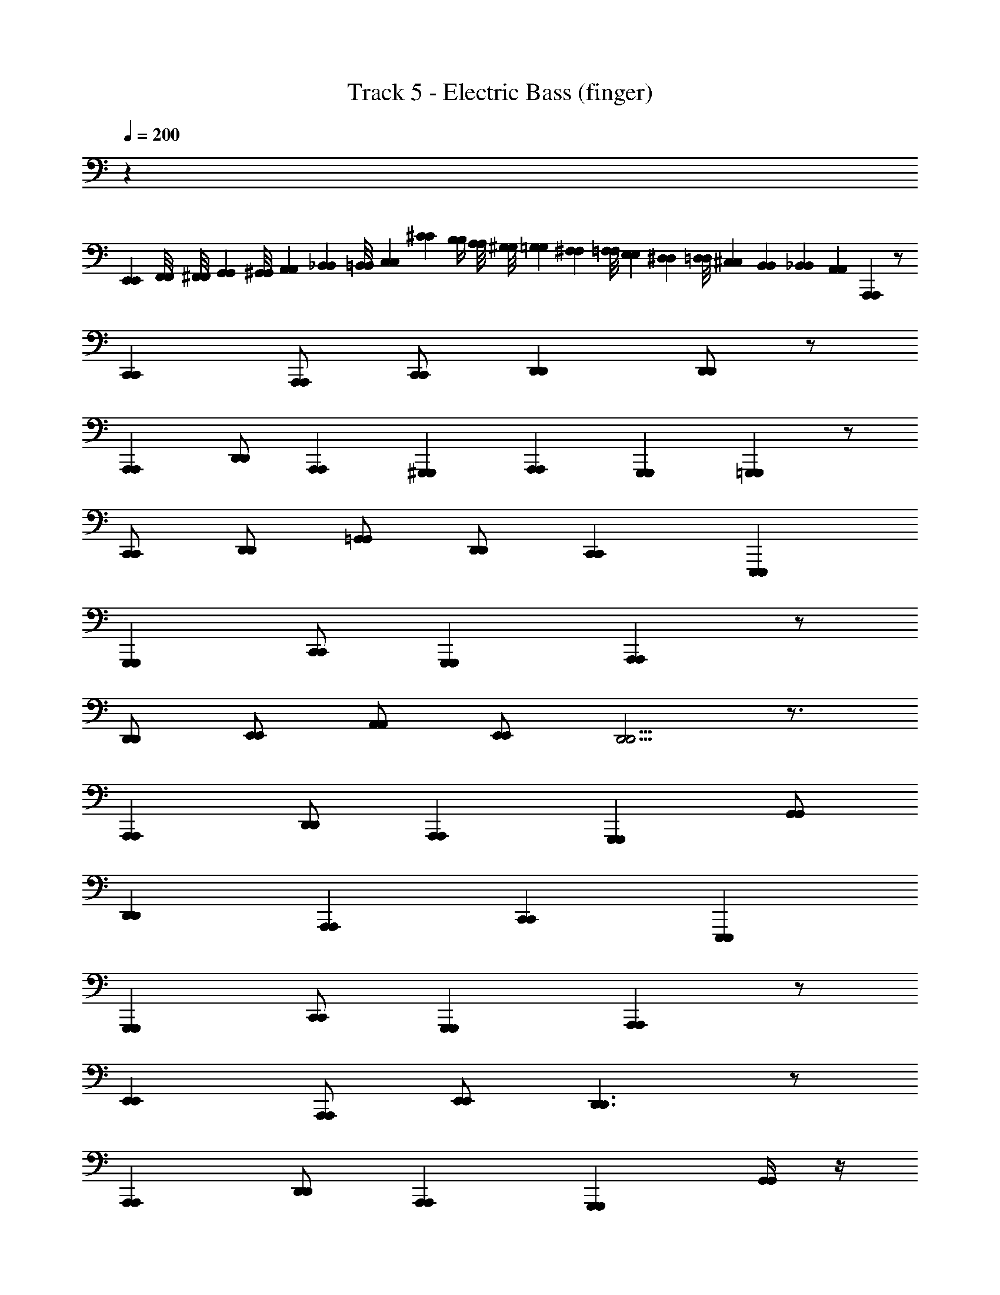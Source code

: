X: 1
T: Track 5 - Electric Bass (finger)
Z: ABC Generated by Starbound Composer v0.8.6
L: 1/4
Q: 1/4=200
K: C
z65/ 
[E,,/6E,,/6] [F,,/8F,,/8] [^F,,/8F,,/8] [G,,5/24G,,5/24] [^G,,/8G,,/8] [A,,/6A,,/6] [_B,,/6B,,/6] [=B,,/8B,,/8] [C,7/24C,7/24] [^C/12C/12] [B,/4B,/4] [A,/8A,/8] [^G,/8G,/8] [=G,/6G,/6] [^F,/6F,/6] [=F,/8F,/8] [E,/6E,/6] [^D,/6D,/6] [=D,/8D,/8] [^C,/12C,/12] [B,,/12B,,/12] [_B,,/24B,,/24] [A,,7/24A,,7/24] [A,,,A,,,] z/ 
[C,,C,,] [A,,,/A,,,/] [C,,/C,,/] [D,,D,,] [D,,/D,,/] z/ 
[A,,,A,,,] [D,,/D,,/] [A,,,/24A,,,/24] [^G,,,/12G,,,/12] [A,,,/24A,,,/24] [G,,,5/6G,,,5/6] [=G,,,G,,,] z/ 
[C,,/C,,/] [D,,/D,,/] [=G,,/G,,/] [D,,/D,,/] [C,,C,,] [E,,,E,,,] 
[G,,,G,,,] [C,,/C,,/] [G,,,G,,,] [A,,,A,,,] z/ 
[D,,/D,,/] [E,,/E,,/] [A,,/A,,/] [E,,/E,,/] [D,,5/4D,,5/4] z3/4 
[A,,,A,,,] [D,,/D,,/] [A,,,A,,,] [G,,,G,,,] [G,,/G,,/] 
[D,,D,,] [A,,,A,,,] [C,,C,,] [E,,,E,,,] 
[G,,,G,,,] [C,,/C,,/] [G,,,G,,,] [A,,,A,,,] z/ 
[E,,E,,] [A,,,/A,,,/] [E,,/E,,/] [D,,3/D,,3/] z/ 
[A,,,A,,,] [D,,/D,,/] [A,,,A,,,] [G,,,G,,,] [G,,/4G,,/4] z/4 
[D,,D,,] [G,,,G,,,] [C,,C,,] [E,,,E,,,] 
[G,,,G,,,] [C,,/C,,/] [G,,,G,,,] [A,,,A,,,] z/ 
[C,,/C,,/] [E,,/E,,/] [C,,/C,,/] [E,,/E,,/] [D,,5/4D,,5/4] z3/4 
[A,,,A,,,] [D,,/D,,/] [A,,,A,,,] [G,,,G,,,] [G,,/G,,/] 
[D,,D,,] [A,,,A,,,] [C,,C,,] [E,,,E,,,] 
[G,,,G,,,] [C,,/C,,/] [G,,,G,,,] [A,,,A,,,] z/ 
[E,,E,,] [A,,,/A,,,/] [E,,/E,,/] [D,,19/24D,,19/24] [^C,,/12C,,/12] [=C,,/8C,,/8] z 
[A,,/12A,,/12] [F,,/12F,,/12] [G,,/12G,,/12] [^G,,/12G,,/12] [A,,/24A,,/24] [G,,/24G,,/24] [A,,7/12A,,7/12] [D,/D,/] [A,,A,,] [=G,,G,,] z/ 
[D,,D,,] [G,,,G,,,] [C,,C,,] z 
[G,,,G,,,] [C,,/C,,/] [G,,,G,,,] [A,,,A,,,] z/ 
[E,,E,,] [A,,/A,,/] [E,,/E,,/] [D,,D,,] z 
[A,,,A,,,] [D,,/D,,/] [A,,,A,,,] [G,,,G,,,] z/ 
[D,,D,,] [A,,,A,,,] [C,,C,,] [E,,,E,,,] 
[G,,,G,,,] [C,,/C,,/] [G,,,G,,,] [A,,,A,,,] z/ 
[E,,E,,] [A,,,/A,,,/] [E,,/E,,/] [D,,D,,] [D,,/D,,/] z/ 
[A,,,A,,,] [D,,/D,,/] [A,,,A,,,] [G,,,G,,,] z/ 
[D,,D,,] [G,,,/G,,,/] [D,,/D,,/] [C,,C,,] [C,,/C,,/] z/ 
[G,,,G,,,] [C,,/C,,/] [G,,,G,,,] [A,,,A,,,] [A,,/A,,/] 
[C,,C,,] [A,,,/A,,,/] [C,,/C,,/] [D,,D,,] [D,,/D,,/] z/ 
[A,,,A,,,] [D,,/D,,/] [A,,,A,,,] [G,,,G,,,] [G,,/G,,/] 
[D,,D,,] [G,,,G,,,] [C,,C,,] [E,,,E,,,] 
[G,,,G,,,] [C,,/C,,/] [G,,,G,,,] [A,,,A,,,] z/ 
[E,,E,,] [C,,C,,] [D,,D,,] [D,,/D,,/] z/ 
[A,,,A,,,] [D,,/D,,/] [A,,,A,,,] [G,,,G,,,] [G,,/G,,/] 
[C,,C,,] [G,,,G,,,] [C,,C,,] z 
[G,,,G,,,] [C,,/C,,/] [G,,,G,,,] [A,,,A,,,] [E,,/E,,/] 
[C,,C,,] [A,,,A,,,] [D,,D,,] [D,,/D,,/] z/ 
[A,,/A,,/] [A,,A,,] [D,,D,,] [G,,,G,,,] [G,,/G,,/] 
[C,,C,,] [G,,,G,,,] [C,,C,,] [E,,,E,,,] 
[G,,,G,,,] [C,,/C,,/] [G,,,G,,,] [A,,,A,,,] z/ 
[E,,E,,] [A,,,A,,,] [D,,D,,] z 
[A,,,A,,,] [D,,/D,,/] [A,,,A,,,] [G,,,G,,,] [D,,/D,,/] 
[D,,D,,] [G,,,/G,,,/] [D,,/D,,/] [C,,C,,] [E,,,E,,,] 
[G,,,G,,,] [C,,/C,,/] [G,,,G,,,] [A,,,A,,,] [E,,/E,,/] 
[E,,E,,] [A,,,A,,,] [D,,D,,] [D,,/D,,/] z/ 
[A,,,A,,,] [D,,/D,,/] [A,,,A,,,] [G,,,G,,,] [G,,/G,,/] 
[D,,D,,] [G,,,G,,,] [C,,/C,,/] z/ [=C,/C,/] z/ 
[G,,17/24G,,17/24] [F,,7/24F,,7/24] [B,,,5/24B,,,5/24] [C,,7/24C,,7/24] [C,,C,,] [G,,,G,,,] z/ 
[D,,D,,] [G,,,G,,,] [C,,C,,] [E,,,E,,,] 
[G,,,G,,,] [C,,/C,,/] [G,,,G,,,] [A,,,A,,,] z/ 
[C,,C,,] [A,,,/A,,,/] [C,,/C,,/] [D,,D,,] z 
[A,,,A,,,] [D,,/D,,/] [A,,,A,,,] [G,,,G,,,] z/ 
[D,,D,,] [G,,,G,,,] [C,,C,,] [E,,,E,,,] 
[G,,,G,,,] [C,,/C,,/] [G,,,G,,,] [A,,,A,,,] [B,,,/B,,,/] 
[C,,C,,] [^C,,C,,] [D,,D,,] [F,,23/24F,,23/24] [E,,/24E,,/24] 
[G,,/8G,,/8] [^G,,/8G,,/8] [A,,3/4A,,3/4] [D,/D,/] [A,,/A,,/] [G,,/G,,/] [=G,,/G,,/] [D,,/D,,/] [G,,,G,,,] z/ 
[D,,D,,] [=C,,C,,] [E,,,E,,,] [G,,,G,,,] 
[C,,/C,,/] [G,,,G,,,] [A,,,A,,,] z/ [A,,A,,] 
[A,,,/A,,,/] [E,,/E,,/] [D,,D,,] [A,,,/A,,,/] [C,,/C,,/] [D,,D,,] 
[A,,,/A,,,/] [D,,/D,,/] [A,,,/A,,,/] [G,,,G,,,] z/ [D,,D,,] 
[G,,,G,,,] [C,,C,,] [E,,,E,,,] [G,,,G,,,] 
[C,,/C,,/] [G,,,G,,,] [F,,,/F,,,/] z3/ [F,,,/F,,,/] z3/ 
[F,,,/F,,,/] z/ [F,,,F,,,] z29/ 
[=C/6C/6] [B,/12B,/12] [_B,5/12B,5/12] [A,/3A,/3] [D,5/24D,5/24] [^C,/24C,/24] [=C,/6C,/6] [=B,,/6B,,/6] [_B,,/6B,,/6] [A,,/4A,,/4] z3/ [A,,,A,,,] z/ 
[E,,E,,] [A,,/A,,/] [E,,/E,,/] [D,,D,,] z 
[A,,,A,,,] [D,,/D,,/] [A,,,A,,,] [G,,,G,,,] z/ 
[G,,G,,] [D,,D,,] [C,,C,,] [E,,,E,,,] 
[G,,,G,,,] [C,,/C,,/] [G,,,G,,,] [A,,,A,,,] z/ 
[A,,,/A,,,/] [C,,/C,,/] [A,,,/A,,,/] [C,,/C,,/] [D,,3/4D,,3/4] [^C,,C,,] z/4 
[^F,,,F,,,] [A,,,/A,,,/] [D,,/D,,/] [F,,,/F,,,/] [G,,,G,,,] [G,,/G,,/] 
[D,,D,,] [G,,,G,,,] [=C,,C,,] [E,,,E,,,] 
[G,,,G,,,] [C,,/C,,/] [G,,,G,,,] [A,,,A,,,] z/ 
[E,,E,,] [A,,,/A,,,/] [E,,/E,,/] [D,,3/D,,3/] z/ 
[A,,,A,,,] [D,,/D,,/] [A,,,A,,,] [G,,,G,,,] [G,,/4G,,/4] z/4 
[D,,D,,] [G,,,G,,,] [C,,C,,] [E,,,E,,,] 
[G,,,G,,,] [C,,/C,,/] [G,,,G,,,] [A,,,A,,,] z/ 
[E,,E,,] [A,,,/A,,,/] [E,,/E,,/] [D,,3/D,,3/] z/ 
[A,,,A,,,] [D,,/D,,/] [A,,,A,,,] [G,,,G,,,] [G,,/4G,,/4] z/4 
[D,,D,,] [G,,,G,,,] [C,,C,,] [E,,7/24E,,7/24] [=F,,13/24F,,13/24] [^F,,7/24F,,7/24] 
[G,,3/8G,,3/8] [^G,,/3G,,/3] [A,,/3A,,/3] [B,,/4B,,/4] [=B,,5/24B,,5/24] [C,/4C,/4] [^C,7/24C,7/24] [D,/3D,/3] z32 
[A,,,A,,,] [A,,/4A,,/4] z/4 [E,,E,,] [A,,,A,,,] [D,,D,,] 
[D,,/D,,/] z/ [A,,,A,,,] [D,,/D,,/] [A,,,A,,,] [G,,,G,,,] 
[=G,,/4G,,/4] z/4 [E,,E,,] [G,,,/G,,,/] [D,,/D,,/] [C,,C,,] [E,,,E,,,] 
[G,,,G,,,] [C,,/C,,/] [G,,,G,,,] [A,,,A,,,] [E,,/4E,,/4] z/4 
[E,,E,,] [A,,,/A,,,/] [E,,/E,,/] [D,,D,,] [D,,/D,,/] z/ 
[A,,,A,,,] [D,,/D,,/] [A,,,A,,,] [G,,,G,,,] [G,,/4G,,/4] z/4 
[D,,D,,] [G,,,/G,,,/] [D,,/D,,/] [C,,C,,] [=C,/4C,/4] z3/4 
[G,,G,,] [C,,3/C,,3/] [A,,,A,,,] [A,,,/A,,,/] 
[D,,D,,] [D,,7/12D,,7/12] [^C,,5/12C,,5/12] z/ [G,,,/G,,,/] [G,,,/G,,,/] [=C,,5/4C,,5/4] z/4 
[G,,,/G,,,/] [C,,/C,,/] [G,,,/G,,,/] [A,,,A,,,] [A,,,/A,,,/] [D,,D,,] 
[A,,,31/24A,,,31/24] [^G,,,5/24G,,,5/24] [=G,,,/G,,,/] [D,,/D,,/] z/ [C,,C,,] 
[C,,/C,,/] [G,,,G,,,] [A,,,A,,,] [A,,,/A,,,/] [D,,D,,] 
[D,,D,,] z/ [G,,,/G,,,/] [G,,,/G,,,/] [C,,5/4C,,5/4] z/4 
[G,,,/G,,,/] [C,,/C,,/] [G,,,/G,,,/] [A,,,A,,,] [A,,,/A,,,/] [D,,D,,] 
[A,,,3/A,,,3/] [G,,,/G,,,/] [D,,/D,,/] z/ [C,,C,,] 
[C,/C,/] [C,,C,,] [A,,,A,,,] [A,,,/A,,,/] [D,,D,,] 
[D,,/4D,,/4] z3/4 [G,,G,,] [G,,/4G,,/4] z3/4 [C,,C,,] 
[C,/4C,/4] z/4 [C,,C,,] [A,,,A,,,] [A,,,/A,,,/] [D,,D,,] 
[D,,D,,] [G,,,G,,,] [G,,/4G,,/4] z/4 [D,,/D,,/] [C,,C,,] 
[G,,,/G,,,/] [C,,/C,,/] [G,,,/G,,,/] [A,,,A,,,] [A,,,/A,,,/] [D,,D,,] 
[D,,/4D,,/4] z3/4 [G,,G,,] [G,,/4G,,/4] z3/4 [C,,C,,] 
[C,/4C,/4] z/4 [C,,C,,] [A,,,A,,,] [A,,,/A,,,/] [D,,D,,] 
[D,,D,,] [G,,,G,,,] [G,,/4G,,/4] z/4 [D,,/D,,/] [C,,7/8C,,7/8] [=F,,,/8F,,,/8] 
[C,,/8C,,/8] [^C,,/6C,,/6] [D,,/6D,,/6] [^D,,5/24D,,5/24] [E,,5/24E,,5/24] [=F,,/6F,,/6] [^F,,/8F,,/8] [G,,/3G,,/3] z16 
[A,,,A,,,] z/ [=C,,C,,] [A,,,/A,,,/] [C,,/C,,/] [=D,,D,,] 
[D,,/D,,/] z/ [A,,,A,,,] [D,,/D,,/] [A,,,/24A,,,/24] [^G,,,/12G,,,/12] [A,,,/24A,,,/24] [G,,,5/6G,,,5/6] [=G,,,G,,,] z/ 
[C,,/C,,/] [D,,/D,,/] [G,,/G,,/] [D,,/D,,/] [C,,C,,] [E,,,E,,,] 
[G,,,G,,,] [C,,/C,,/] [G,,,G,,,] [A,,,A,,,] z/ 
[D,,/D,,/] [E,,/E,,/] [A,,/A,,/] [E,,/E,,/] [D,,5/4D,,5/4] z3/4 
[A,,,A,,,] [D,,/D,,/] [A,,,A,,,] [G,,,G,,,] [G,,/G,,/] 
[D,,D,,] [A,,,A,,,] [C,,C,,] [E,,,E,,,] 
[G,,,G,,,] [C,,/C,,/] [G,,,G,,,] [A,,,A,,,] z/ 
[E,,E,,] [A,,,/A,,,/] [E,,/E,,/] [D,,3/D,,3/] z/ 
[A,,,A,,,] [D,,/D,,/] [A,,,A,,,] [G,,,G,,,] [G,,/4G,,/4] z/4 
[D,,D,,] [G,,,G,,,] [C,,C,,] [E,,,E,,,] 
[G,,,G,,,] [C,,/C,,/] [G,,,G,,,] [A,,,A,,,] z/ 
[C,,/C,,/] [E,,/E,,/] [C,,/C,,/] [E,,/E,,/] [D,,5/4D,,5/4] z3/4 
[A,,,A,,,] [D,,/D,,/] [A,,,A,,,] [G,,,G,,,] [G,,/G,,/] 
[D,,D,,] [A,,,A,,,] [C,,C,,] [E,,,E,,,] 
[G,,,G,,,] [C,,/C,,/] [G,,,G,,,] [A,,,A,,,] z/ 
[E,,E,,] [A,,,/A,,,/] [E,,/E,,/] [D,,19/24D,,19/24] [^C,,/12C,,/12] [=C,,/8C,,/8] z 
[A,,/12A,,/12] [F,,/12F,,/12] [G,,/12G,,/12] [^G,,/12G,,/12] [A,,/24A,,/24] [G,,/24G,,/24] [A,,7/12A,,7/12] [D,/D,/] [A,,A,,] [=G,,G,,] z/ 
[D,,D,,] [G,,,G,,,] [C,,C,,] z 
[G,,,G,,,] [C,,/C,,/] [G,,,G,,,] [A,,,A,,,] z/ 
[E,,E,,] [A,,/A,,/] [E,,/E,,/] [D,,D,,] z 
[A,,,A,,,] [D,,/D,,/] [A,,,A,,,] [G,,,G,,,] z/ 
[D,,D,,] [A,,,A,,,] [C,,C,,] [E,,,E,,,] 
[G,,,G,,,] [C,,/C,,/] [G,,,G,,,] [A,,,A,,,] z/ 
[E,,E,,] [A,,,/A,,,/] [E,,/E,,/] [D,,D,,] [D,,/D,,/] z/ 
[A,,,A,,,] [D,,/D,,/] [A,,,A,,,] [G,,,G,,,] z/ 
[D,,D,,] [G,,,/G,,,/] [D,,/D,,/] [C,,C,,] [C,,/C,,/] z/ 
[G,,,G,,,] [C,,/C,,/] [G,,,G,,,] [A,,,A,,,] [A,,/A,,/] 
[C,,C,,] [A,,,/A,,,/] [C,,/C,,/] [D,,D,,] [D,,/D,,/] z/ 
[A,,,A,,,] [D,,/D,,/] [A,,,A,,,] [G,,,G,,,] [G,,/G,,/] 
[D,,D,,] [G,,,G,,,] [C,,C,,] [E,,,E,,,] 
[G,,,G,,,] [C,,/C,,/] [G,,,G,,,] [A,,,A,,,] z/ 
[E,,E,,] [C,,C,,] [D,,D,,] [D,,/D,,/] z/ 
[A,,,A,,,] [D,,/D,,/] [A,,,A,,,] [G,,,G,,,] [G,,/G,,/] 
[C,,C,,] [G,,,G,,,] [C,,C,,] z 
[G,,,G,,,] [C,,/C,,/] [G,,,G,,,] [A,,,A,,,] [E,,/E,,/] 
[C,,C,,] [A,,,A,,,] [D,,D,,] [D,,/D,,/] z/ 
[A,,/A,,/] [A,,A,,] [D,,D,,] [G,,,G,,,] [G,,/G,,/] 
[C,,C,,] [G,,,G,,,] [C,,C,,] [E,,,E,,,] 
[G,,,G,,,] [C,,/C,,/] [G,,,G,,,] [A,,,A,,,] z/ 
[E,,E,,] [A,,,A,,,] [D,,D,,] z 
[A,,,A,,,] [D,,/D,,/] [A,,,A,,,] [G,,,G,,,] [D,,/D,,/] 
[D,,D,,] [G,,,/G,,,/] [D,,/D,,/] [C,,C,,] [E,,,E,,,] 
[G,,,G,,,] [C,,/C,,/] [G,,,G,,,] [A,,,A,,,] [E,,/E,,/] 
[E,,E,,] [A,,,A,,,] [D,,D,,] [D,,/D,,/] z/ 
[A,,,A,,,] [D,,/D,,/] [A,,,A,,,] [G,,,G,,,] [G,,/G,,/] 
[D,,D,,] [G,,,G,,,] [C,,/C,,/] z/ [C,/C,/] z/ 
[G,,17/24G,,17/24] [F,,7/24F,,7/24] [B,,,5/24B,,,5/24] [C,,7/24C,,7/24] [C,,C,,] [G,,,G,,,] z/ 
[D,,D,,] [G,,,G,,,] [C,,C,,] [E,,,E,,,] 
[G,,,G,,,] [C,,/C,,/] [G,,,G,,,] [A,,,A,,,] z/ 
[C,,C,,] [A,,,/A,,,/] [C,,/C,,/] [D,,D,,] z 
[A,,,A,,,] [D,,/D,,/] [A,,,A,,,] [G,,,G,,,] z/ 
[D,,D,,] [G,,,G,,,] [C,,C,,] [E,,,E,,,] 
[G,,,G,,,] [C,,/C,,/] [G,,,G,,,] [A,,,A,,,] [B,,,/B,,,/] 
[C,,C,,] [^C,,C,,] [D,,D,,] [F,,23/24F,,23/24] [E,,/24E,,/24] 
[G,,/8G,,/8] [^G,,/8G,,/8] [A,,3/4A,,3/4] [D,/D,/] [A,,/A,,/] [G,,/G,,/] [=G,,/G,,/] [D,,/D,,/] [G,,,G,,,] z/ 
[D,,D,,] [=C,,C,,] [E,,,E,,,] [G,,,G,,,] 
[C,,/C,,/] [G,,,G,,,] [A,,,A,,,] z/ [A,,A,,] 
[A,,,/A,,,/] [E,,/E,,/] [D,,D,,] [A,,,/A,,,/] [C,,/C,,/] [D,,D,,] 
[A,,,/A,,,/] [D,,/D,,/] [A,,,/A,,,/] [G,,,G,,,] z/ [D,,D,,] 
[G,,,G,,,] [C,,C,,] [E,,,E,,,] [G,,,G,,,] 
[C,,/C,,/] [G,,,G,,,] [F,,,/F,,,/] z3/ [F,,,/F,,,/] z3/ 
[F,,,/F,,,/] z/ [F,,,F,,,] z29/ 
[C/6C/6] [=B,/12B,/12] [_B,5/12B,5/12] [A,/3A,/3] [D,5/24D,5/24] [^C,/24C,/24] [=C,/6C,/6] [B,,/6B,,/6] [_B,,/6B,,/6] [A,,/4A,,/4] z3/ [A,,,A,,,] z/ 
[E,,E,,] [A,,/A,,/] [E,,/E,,/] [D,,D,,] z 
[A,,,A,,,] [D,,/D,,/] [A,,,A,,,] [G,,,G,,,] z/ 
[G,,G,,] [D,,D,,] [C,,C,,] [E,,,E,,,] 
[G,,,G,,,] [C,,/C,,/] [G,,,G,,,] [A,,,A,,,] z/ 
[A,,,/A,,,/] [C,,/C,,/] [A,,,/A,,,/] [C,,/C,,/] [D,,3/4D,,3/4] [^C,,C,,] z/4 
[^F,,,F,,,] [A,,,/A,,,/] [D,,/D,,/] [F,,,/F,,,/] [G,,,G,,,] [G,,/G,,/] 
[D,,D,,] [G,,,G,,,] [=C,,C,,] [E,,,E,,,] 
[G,,,G,,,] [C,,/C,,/] [G,,,G,,,] [A,,,A,,,] z/ 
[E,,E,,] [A,,,/A,,,/] [E,,/E,,/] [D,,3/D,,3/] z/ 
[A,,,A,,,] [D,,/D,,/] [A,,,A,,,] [G,,,G,,,] [G,,/4G,,/4] z/4 
[D,,D,,] [G,,,G,,,] [C,,C,,] [E,,,E,,,] 
[G,,,G,,,] [C,,/C,,/] [G,,,G,,,] [A,,,A,,,] z/ 
[E,,E,,] [A,,,/A,,,/] [E,,/E,,/] [D,,3/D,,3/] z/ 
[A,,,A,,,] [D,,/D,,/] [A,,,A,,,] [G,,,G,,,] [G,,/4G,,/4] z/4 
[D,,D,,] [G,,,G,,,] [C,,C,,] [E,,7/24E,,7/24] [=F,,13/24F,,13/24] [^F,,7/24F,,7/24] 
[G,,3/8G,,3/8] [^G,,/3G,,/3] [A,,/3A,,/3] [B,,/4B,,/4] [=B,,5/24B,,5/24] [C,/4C,/4] [^C,7/24C,7/24] [D,/3D,/3] z32 
[A,,,A,,,] [A,,/4A,,/4] z/4 [E,,E,,] [A,,,A,,,] [D,,D,,] 
[D,,/D,,/] z/ [A,,,A,,,] [D,,/D,,/] [A,,,A,,,] [G,,,G,,,] 
[=G,,/4G,,/4] z/4 [E,,E,,] [G,,,/G,,,/] [D,,/D,,/] [C,,C,,] [E,,,E,,,] 
[G,,,G,,,] [C,,/C,,/] [G,,,G,,,] [A,,,A,,,] [E,,/4E,,/4] z/4 
[E,,E,,] [A,,,/A,,,/] [E,,/E,,/] [D,,D,,] [D,,/D,,/] z/ 
[A,,,A,,,] [D,,/D,,/] [A,,,A,,,] [G,,,G,,,] [G,,/4G,,/4] z/4 
[D,,D,,] [G,,,/G,,,/] [D,,/D,,/] [C,,C,,] [=C,/4C,/4] z3/4 
[G,,G,,] [C,,3/C,,3/] [A,,,A,,,] [A,,,/A,,,/] 
[D,,D,,] [D,,7/12D,,7/12] [^C,,5/12C,,5/12] z/ [G,,,/G,,,/] [G,,,/G,,,/] [=C,,5/4C,,5/4] z/4 
[G,,,/G,,,/] [C,,/C,,/] [G,,,/G,,,/] [A,,,A,,,] [A,,,/A,,,/] [D,,D,,] 
[A,,,31/24A,,,31/24] [^G,,,5/24G,,,5/24] [=G,,,/G,,,/] [D,,/D,,/] z/ [C,,C,,] 
[C,,/C,,/] [G,,,G,,,] [A,,,A,,,] [A,,,/A,,,/] [D,,D,,] 
[D,,D,,] z/ [G,,,/G,,,/] [G,,,/G,,,/] [C,,5/4C,,5/4] z/4 
[G,,,/G,,,/] [C,,/C,,/] [G,,,/G,,,/] [A,,,A,,,] [A,,,/A,,,/] [D,,D,,] 
[A,,,3/A,,,3/] [G,,,/G,,,/] [D,,/D,,/] z/ [C,,C,,] 
[C,/C,/] [C,,C,,] [A,,,A,,,] [A,,,/A,,,/] [D,,D,,] 
[D,,/4D,,/4] z3/4 [G,,G,,] [G,,/4G,,/4] z3/4 [C,,C,,] 
[C,/4C,/4] z/4 [C,,C,,] [A,,,A,,,] [A,,,/A,,,/] [D,,D,,] 
[D,,D,,] [G,,,G,,,] [G,,/4G,,/4] z/4 [D,,/D,,/] [C,,C,,] 
[G,,,/G,,,/] [C,,/C,,/] [G,,,/G,,,/] [A,,,A,,,] [A,,,/A,,,/] [D,,D,,] 
[D,,/4D,,/4] z3/4 [G,,G,,] [G,,/4G,,/4] z3/4 [C,,C,,] 
[C,/4C,/4] z/4 [C,,C,,] [A,,,A,,,] [A,,,/A,,,/] [D,,D,,] 
[D,,D,,] [G,,,G,,,] [G,,/4G,,/4] z/4 [D,,/D,,/] [C,,7/8C,,7/8] [=F,,,/8F,,,/8] 
[C,,/8C,,/8] [^C,,/6C,,/6] [D,,/6D,,/6] [^D,,5/24D,,5/24] [E,,5/24E,,5/24] [=F,,/6F,,/6] [^F,,/8F,,/8] [G,,/3G,,/3] 
